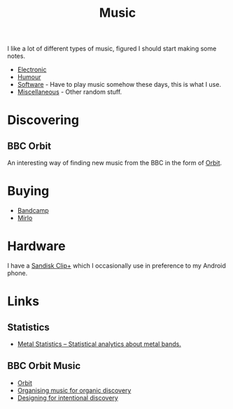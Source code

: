 :PROPERTIES:
:ID:       60363eb0-6272-4c26-8f2e-d7c237bd6609
:mtime:    20251005205222 20241122224542 20240601165006 20240513200626 20240120092829
:ctime:    20240120092829
:END:
#+TITLE: Music
#+FILETAGS: :music:electronic:techno:dub:dnb:

I like a lot of different types of music, figured I should start making some notes.

+ [[id:c3d85b0a-29e6-49e4-9349-0072a9604cfa][Electronic]]
+ [[id:8bfb8331-efd4-4208-8430-06898ba932b1][Humour]]
+ [[id:604b59c7-4ca0-44a7-bbec-7f1486bc5bd8][Software]] - Have to play music somehow these days, this is what I use.
+ [[id:47e9469b-b4fd-4228-bf1e-de212230a3ef][Miscellaneous]] - Other random stuff.

* Discovering

** BBC Orbit

An interesting way of finding new music from the BBC in the form of [[https://www.bbc.co.uk/orbitmusic][Orbit]].

* Buying

+ [[https://bandcamp.com][Bandcamp]]
+ [[https://mirlo.space][Mirlo]]

* Hardware

I have a [[id:e93f90d5-0917-440b-8c85-d534cf239294][Sandisk Clip+]] which I occasionally use in preference to my Android phone.

* Links

** Statistics

+ [[https://metalstats.wordpress.com/][Metal Statistics – Statistical analytics about metal bands.]]

** BBC Orbit Music

+ [[https://www.bbc.co.uk/orbitmusic][Orbit]]
+ [[https://www.bbc.co.uk/rd/articles/2025-03-orbit-music-discovery-organise-analysis/][Organising music for organic discovery]]
+ [[https://www.bbc.co.uk/rd/articles/2025-03-orbit-music-discovery-design/][Designing for intentional discovery]]
